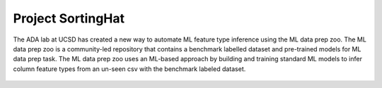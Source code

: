 Project SortingHat
==================
The ADA lab at UCSD has created a new way to automate ML feature type inference using the ML data prep zoo. 
The ML data prep zoo is a community-led repository that contains a benchmark labelled dataset and pre-trained models for
ML data prep task. The ML data prep zoo uses an ML-based approach by building and training standard ML models to infer column feature types from an un-seen csv with the 
benchmark labeled dataset.


.. figure:: images/sortingHat.png
   :scale: 100 %

  